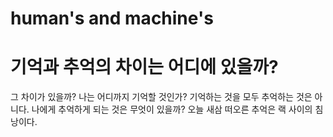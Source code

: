 * human's and machine's
* 기억과 추억의 차이는 어디에 있을까?

그 차이가 있을까? 나는 어디까지 기억할 것인가? 기억하는 것을 모두 추억하는 것은 아니다.
나에게 추억하게 되는 것은 무엇이 있을까?
오늘 새삼 떠오른 추억은 랙 사이의 침낭이다. 
